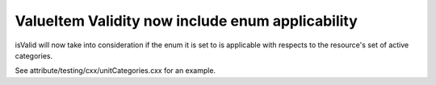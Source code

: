 ValueItem Validity now include enum applicability
-------------------------------------------------

isValid will now take into consideration if the enum it is set to is applicable with respects to the resource's set of active categories.

See attribute/testing/cxx/unitCategories.cxx for an example.
